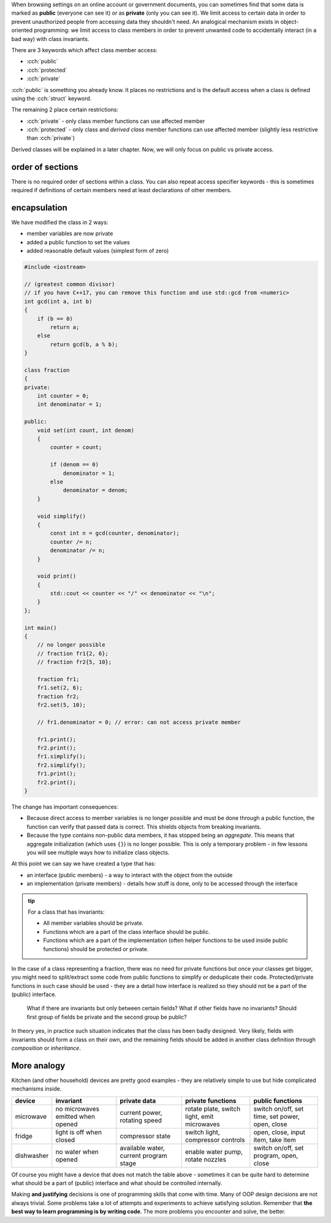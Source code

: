 .. title: 02 - access specifiers
.. slug: 02_access_specifiers
.. description: introduction to encapsulation
.. author: Xeverous

When browsing settings on an online account or government documents, you can sometimes find that some data is marked as **public** (everyone can see it) or as **private** (only you can see it). We limit access to certain data in order to prevent unauthorized people from accessing data they shouldn't need. An analogical mechanism exists in object-oriented programming: we limit access to class members in order to prevent unwanted code to accidentally interact (in a bad way) with class invariants.

There are 3 keywords which affect class member access:

- :cch:`public`
- :cch:`protected`
- :cch:`private`

:cch:`public` is something you already know. It places no restrictions and is the default access when a class is defined using the :cch:`struct` keyword.

The remaining 2 place certain restrictions:

- :cch:`private` - only class member functions can use affected member
- :cch:`protected` - only class and *derived class* member functions can use affected member (slightly less restrictive than :cch:`private`)

Derived classes will be explained in a later chapter. Now, we will only focus on public vs private access.

order of sections
#################

.. TODO recommended order of members? public/protected/private? This is pretty controversial

There is no required order of sections within a class. You can also repeat access specifier keywords - this is sometimes required if definitions of certain members need at least declarations of other members.

encapsulation
#############

We have modified the class in 2 ways:

- member variables are now private
- added a public function to set the values
- added reasonable default values (simplest form of zero)

.. TOCOLOR

.. code::

    #include <iostream>

    // (greatest common divisor)
    // if you have C++17, you can remove this function and use std::gcd from <numeric>
    int gcd(int a, int b)
    {
        if (b == 0)
            return a;
        else
            return gcd(b, a % b);
    }

    class fraction
    {
    private:
        int counter = 0;
        int denominator = 1;

    public:
        void set(int count, int denom)
        {
            counter = count;

            if (denom == 0)
                denominator = 1;
            else
                denominator = denom;
        }

        void simplify()
        {
            const int n = gcd(counter, denominator);
            counter /= n;
            denominator /= n;
        }

        void print()
        {
            std::cout << counter << "/" << denominator << "\n";
        }
    };

    int main()
    {
        // no longer possible
        // fraction fr1{2, 6};
        // fraction fr2{5, 10};

        fraction fr1;
        fr1.set(2, 6);
        fraction fr2;
        fr2.set(5, 10);

        // fr1.denominator = 0; // error: can not access private member

        fr1.print();
        fr2.print();
        fr1.simplify();
        fr2.simplify();
        fr1.print();
        fr2.print();
    }

The change has important consequences:

- Because direct access to member variables is no longer possible and must be done through a public function, the function can verify that passed data is correct. This shields objects from breaking invariants.
- Because the type contains non-public data members, it has stopped being an *aggregate*. This means that aggregate initialization (which uses ``{}``) is no longer possible. This is only a temporary problem - in few lessons you will see multiple ways how to initialize class objects.

At this point we can say we have created a type that has:

- an interface (public members) - a way to interact with the object from the outside
- an implementation (private members) - details how stuff is done, only to be accessed through the interface

.. admonition:: tip
    :class: tip

    For a class that has invariants:

    - All member variables should be private.
    - Functions which are a part of the class interface should be public.
    - Functions which are a part of the implementation (often helper functions to be used inside public functions) should be protected or private.

In the case of a class representing a fraction, there was no need for private functions but once your classes get bigger, you might need to split/extract some code from public functions to simplify or deduplicate their code. Protected/private functions in such case should be used - they are a detail how interface is realized so they should not be a part of the (public) interface.

    What if there are invariants but only between certain fields? What if other fields have no invariants? Should first group of fields be private and the second group be public?

In theory yes, in practice such situation indicates that the class has been badly designed. Very likely, fields with invariants should form a class on their own, and the remaining fields should be added in another class definition through *composition* or *inheritance*.

More analogy
############

Kitchen (and other household) devices are pretty good examples - they are relatively simple to use but hide complicated mechanisms inside.

.. list-table::
   :header-rows: 1

   * - device
     - invariant
     - private data
     - private functions
     - public functions
   * - microwave
     - no microwaves emitted when opened
     - current power, rotating speed
     - rotate plate, switch light, emit microwaves
     - switch on/off, set time, set power, open, close
   * - fridge
     - light is off when closed
     - compressor state
     - switch light, compressor controls
     - open, close, input item, take item
   * - dishwasher
     - no water when opened
     - available water, current program stage
     - enable water pump, rotate nozzles
     - switch on/off, set program, open, close

Of course you might have a device that does not match the table above - sometimes it can be quite hard to determine what should be a part of (public) interface and what should be controlled internally.

Making **and justifying** decisions is one of programming skills that come with time. Many of OOP design decisions are not always trivial. Some problems take a lot of attempts and experiments to achieve satisfying solution. Remember that **the best way to learn programming is by writing code**. The more problems you encounter and solve, the better.
